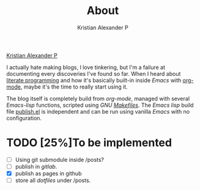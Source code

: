 #+title: About
#+author: Kristian Alexander P
#+email: alexforsale@yahoo.com
#+html_head_extra: <script src="https://platform.linkedin.com/badges/js/profile.js" async defer type="text/javascript"></script>
#+filetags: about

#+attr_html: :class center no-border
#+html: <div class="badge-base LI-profile-badge" data-locale="en_US" data-size="medium" data-theme="light" data-type="VERTICAL" data-vanity="alexforsale" data-version="v1"><a class="badge-base__link LI-simple-link" href="https://id.linkedin.com/in/alexforsale?trk=profile-badge">Kristian Alexander P</a></div>

I actually hate making blogs, I love tinkering, but I'm a failure at documenting every discoveries I've found so far. When I heard about [[https://en.wikipedia.org/wiki/Literate_programming][literate programming]] and how it's basically built-in inside /Emacs/ with [[https://orgmode.org/][org-mode]], maybe it's the time to really start using it.

The blog itself is completely build from /org-mode/, managed with several /Emacs-lisp/ functions, scripted using /GNU [[https://github.com/alexforsale/alexforsale.github.io/blob/main/Makefile][Makefiles]]/. The /Emacs lisp/ build file [[https://github.com/alexforsale/alexforsale.github.io/blob/main/publish.el][publish.el]] is independent and can be run using vanilla /Emacs/ with no configuration.
* TODO [25%]To be implemented
  :LOGBOOK:
  - State "TODO"       from              [2022-03-18 Fri 21:47]
  :END:
  - [ ] Using git submodule inside /posts?
  - [ ] publish in /gitlab/.
  - [X] publish as pages in github
  - [ ] store all /dotfiles/ under /posts.

